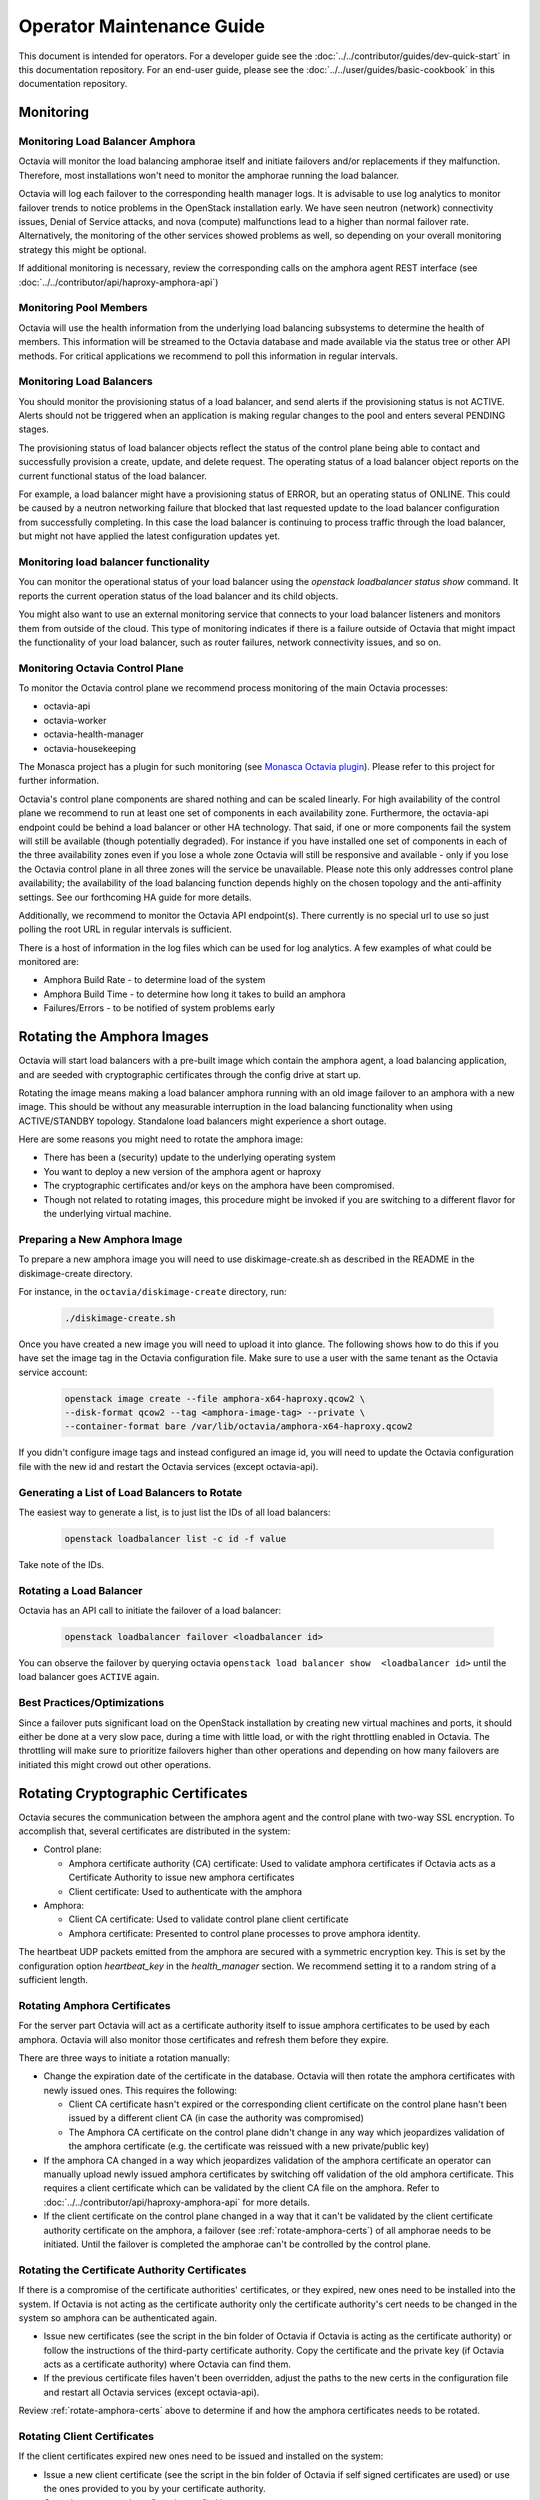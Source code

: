 ..
      Copyright (c) 2017 Rackspace

      Licensed under the Apache License, Version 2.0 (the "License"); you may
      not use this file except in compliance with the License. You may obtain
      a copy of the License at

          http://www.apache.org/licenses/LICENSE-2.0

      Unless required by applicable law or agreed to in writing, software
      distributed under the License is distributed on an "AS IS" BASIS, WITHOUT
      WARRANTIES OR CONDITIONS OF ANY KIND, either express or implied. See the
      License for the specific language governing permissions and limitations
      under the License.

======================================
Operator Maintenance  Guide
======================================
This document is intended for operators. For a developer guide see the
:doc:`../../contributor/guides/dev-quick-start` in this documentation
repository. For an end-user guide, please see the
:doc:`../../user/guides/basic-cookbook` in this documentation repository.

Monitoring
==========


Monitoring Load Balancer Amphora
--------------------------------

Octavia will monitor the load balancing amphorae itself and initiate failovers
and/or replacements if they malfunction. Therefore, most installations won't
need to monitor the amphorae running the load balancer.

Octavia will log each failover to the corresponding health manager logs. It is
advisable to use log analytics to monitor failover trends to notice problems in
the OpenStack installation early. We have seen neutron (network) connectivity
issues, Denial of Service attacks, and nova (compute) malfunctions lead to a
higher than normal failover rate. Alternatively, the monitoring of the other
services showed problems as well, so depending on your overall monitoring
strategy this might be optional.

If additional monitoring is necessary, review the corresponding calls on
the amphora agent REST interface (see
:doc:`../../contributor/api/haproxy-amphora-api`)

Monitoring Pool Members
-----------------------

Octavia will use the health information from the underlying load balancing
subsystems to determine the health of members. This information will be
streamed to the Octavia database and made available via the status
tree or other API methods. For critical applications we recommend to
poll this information in regular intervals.

Monitoring Load Balancers
-------------------------

You should monitor the provisioning status of a load balancer, and send alerts
if the provisioning status is not ACTIVE. Alerts should not be triggered when
an application is making regular changes to the pool and enters several PENDING
stages.

The provisioning status of load balancer objects reflect the status of the
control plane being able to contact and successfully provision a create,
update, and delete request. The operating status of a load balancer object
reports on the current functional status of the load balancer.

For example, a load balancer might have a provisioning status of ERROR, but an
operating status of ONLINE. This could be caused by a neutron networking
failure that blocked that last requested update to the load balancer
configuration from successfully completing. In this case the load balancer is
continuing to process traffic through the load balancer, but might not have
applied the latest configuration updates yet.

Monitoring load balancer functionality
--------------------------------------

You can monitor the operational status of your load balancer using the
`openstack loadbalancer status show` command. It reports the current operation
status of the load balancer and its child objects.

You might also want to use an external monitoring service that connects to your
load balancer listeners and monitors them from outside of the cloud. This type
of monitoring indicates if there is a failure outside of Octavia that might
impact the functionality of your load balancer, such as router failures,
network connectivity issues, and so on.

.. _Monasca Octavia plugin: https://github.com/openstack/monasca-agent/blob/master/monasca_setup/detection/plugins/octavia.py

Monitoring Octavia Control Plane
--------------------------------

To monitor the Octavia control plane we recommend process monitoring of the
main Octavia processes:

* octavia-api

* octavia-worker

* octavia-health-manager

* octavia-housekeeping

The Monasca project has a plugin for such monitoring (see
`Monasca Octavia plugin`_).
Please refer to this project for further information.

Octavia's control plane components are shared nothing and can be scaled
linearly. For high availability of the control plane we recommend to run at
least one set of components in each availability zone. Furthermore, the
octavia-api endpoint could be behind a load balancer or other HA technology.
That said, if one or more components fail the system will still be available
(though potentially degraded). For instance if you have installed one set of
components in each of the three availability zones even if you lose a whole
zone Octavia will still be responsive and available - only if you lose the
Octavia control plane in all three zones will the service be unavailable.
Please note this only addresses control plane availability; the availability of
the load balancing function depends highly on the chosen topology and the
anti-affinity settings. See our forthcoming HA guide for more details.

Additionally, we recommend to monitor the Octavia API endpoint(s). There
currently is no special url to use so just polling the root URL in regular
intervals is sufficient.

There is a host of information in the log files which can be used for log
analytics. A few examples of what could be monitored are:

* Amphora Build Rate - to determine load of the system

* Amphora Build Time - to determine how long it takes to build an amphora

* Failures/Errors - to be notified of system problems early

.. _rotating_amphora:

Rotating the Amphora Images
===========================

Octavia will start load balancers with a pre-built image which contain the
amphora agent, a load balancing application, and are seeded with cryptographic
certificates through the config drive at start up.

Rotating the image means making a load balancer amphora running with an old
image failover to an amphora with a new image. This should be without any
measurable interruption in the load balancing functionality when using
ACTIVE/STANDBY topology. Standalone load balancers might experience a short
outage.

Here are some reasons you might need to rotate the amphora image:

* There has been a (security) update to the underlying operating system

* You want to deploy a new version of the amphora agent or haproxy

* The cryptographic certificates and/or keys on the amphora have been
  compromised.

* Though not related to rotating images, this procedure might be invoked if you
  are switching to a different flavor for the underlying virtual machine.

Preparing a New Amphora Image
-----------------------------

To prepare a new amphora image you will need to use diskimage-create.sh as
described in the README in the diskimage-create directory.

For instance, in the ``octavia/diskimage-create`` directory, run:

   .. code-block:: bash

     ./diskimage-create.sh

Once you have created a new image you will need to upload it into glance. The
following shows how to do this if you have set the image tag in the
Octavia configuration file. Make sure to use a user with the same tenant as
the Octavia service account:

 .. code-block:: bash

      openstack image create --file amphora-x64-haproxy.qcow2 \
      --disk-format qcow2 --tag <amphora-image-tag> --private \
      --container-format bare /var/lib/octavia/amphora-x64-haproxy.qcow2

If you didn't configure image tags and instead configured an image id, you
will need to update the Octavia configuration file with the new id and restart
the Octavia services (except octavia-api).

Generating a List of Load Balancers to Rotate
---------------------------------------------

The easiest way to generate a list, is to just list the IDs of all
load balancers:

 .. code-block:: bash

        openstack loadbalancer list -c id -f value

Take note of the IDs.

Rotating a Load Balancer
------------------------

Octavia has an API call to initiate the failover of a load balancer:

    .. code-block:: bash

        openstack loadbalancer failover <loadbalancer id>

You can observe the failover by querying octavia ``openstack load balancer
show  <loadbalancer id>`` until the load balancer goes ``ACTIVE`` again.

.. _best_practice:

Best Practices/Optimizations
----------------------------

Since a failover puts significant load on the OpenStack installation by
creating new virtual machines and ports, it should either be done at a very
slow pace, during a time with little load, or with the right throttling
enabled in Octavia. The throttling will make sure to prioritize failovers
higher than other operations and depending on how many failovers are
initiated this might crowd out other operations.

Rotating Cryptographic Certificates
===================================

Octavia secures the communication between the amphora agent and the control
plane with two-way SSL encryption. To accomplish that, several certificates
are distributed in the system:

* Control plane:

  * Amphora certificate authority (CA) certificate: Used to validate
    amphora certificates if Octavia acts as a Certificate Authority to
    issue new amphora certificates

  * Client certificate: Used to authenticate with the amphora

* Amphora:

  * Client CA certificate: Used to validate control plane
    client certificate

  * Amphora certificate: Presented to control plane processes to prove amphora
    identity.

The heartbeat UDP packets emitted from the amphora are secured with a
symmetric encryption key. This is set by the configuration option
`heartbeat_key` in the `health_manager` section. We recommend setting it to a
random string of a sufficient length.

.. _rotate-amphora-certs:

Rotating Amphora Certificates
-----------------------------

For the server part Octavia will act as a certificate authority itself to
issue amphora certificates to be used by each amphora. Octavia will also
monitor those certificates and refresh them before they expire.

There are three ways to initiate a rotation manually:

* Change the expiration date of the certificate in the database. Octavia
  will then rotate the amphora certificates with newly issued ones. This
  requires the following:

  * Client CA certificate hasn't expired or the
    corresponding client certificate on the control plane hasn't been issued by
    a different client CA (in case the authority was
    compromised)

  * The Amphora CA certificate on the control plane didn't
    change in any way which jeopardizes validation of the amphora certificate
    (e.g. the certificate was reissued with a new private/public key)

* If the amphora CA changed in a way which jeopardizes
  validation of the amphora certificate an operator can manually upload newly
  issued amphora certificates by switching off validation of the old amphora
  certificate. This requires a client certificate which can be validated by the
  client CA file on the amphora. Refer to
  :doc:`../../contributor/api/haproxy-amphora-api` for more details.

* If the client certificate on the control plane changed in a way that it can't
  be validated by the client certificate authority certificate on the amphora,
  a failover (see :ref:`rotate-amphora-certs`) of all amphorae needs to be
  initiated. Until the failover is completed the amphorae can't be controlled
  by the control plane.

Rotating the Certificate Authority Certificates
-----------------------------------------------

If there is a compromise of the certificate authorities' certificates, or they
expired, new ones need to be installed into the system. If Octavia is
not acting as the certificate authority only the certificate authority's
cert needs to be changed in the system so amphora can be authenticated again.

* Issue new certificates (see the script in the bin folder of Octavia if
  Octavia is acting as the certificate authority) or follow the instructions
  of the third-party certificate authority. Copy the certificate and the
  private key (if Octavia acts as a certificate authority) where Octavia can
  find them.

* If the previous certificate files haven't been overridden, adjust the paths
  to the new certs in the configuration file and restart all Octavia services
  (except octavia-api).

Review :ref:`rotate-amphora-certs` above to determine if and how the
amphora certificates needs to be rotated.

Rotating Client Certificates
----------------------------

If the client certificates expired new ones need to be issued and installed on
the system:

* Issue a new client certificate (see the script in the bin folder of Octavia
  if self signed certificates are used) or use the ones provided to you by
  your certificate authority.

* Copy the new cert where Octavia can find it.

* If the previous certificate files haven't been overridden, adjust the paths
  to the new certs in the configuration file. In all cases restart all Octavia
  services except octavia-api.

If the client CA certificate has been replaced in addition to
rotating the client certificate the new client CA
certificate needs to be installed in the system. After that initiate a
failover of all amphorae to distribute the new client CA
cert. Until the failover is completed the amphorae can't be controlled by the
control plane.

Changing The Heartbeat Encryption Key
-------------------------------------

Special caution needs to be taken to replace the heartbeat encryption key.
Once this is changed Octavia can't read any heartbeats and will assume
all amphora are in an error state and initiate an immediate failover.

In preparation, read the chapter on :ref:`best_practice` in
the Failover section.

Given the risks involved with changing this key it should not be changed
during routine maintenance but only when a compromise is strongly suspected.

.. note::
   For future versions of Octavia an "update amphora" API is planned which
   will allow this key to be changed without failover. At that time there would
   be a procedure to halt health monitoring while the keys are rotated and then
   resume health monitoring.

Handling a VM Node Failure
--------------------------

If a node fails which is running amphora, Octavia will automatically failover
the amphora to a different node (capacity permitting). In some cases, the
node can be recovered (e.g. through a hard reset) and the hypervisor might
bring back the amphora vms. In this case, an operator should manually delete
all amphora on this specific node since Octavia assumes they have been
deleted as part of the failover and will not touch them again.

.. note::
    As a safety measure an operator can, prior to deleting, manually check if
    the VM is in use. First, use the Amphora API to obtain the current list of
    amphorae, then match the nova instance ID to the compute_id column in the
    amphora API response (it is not currently possible to filter amphora by
    compute_id). If there are any matches where the amphora status is not
    'DELETED', the amphora is still considered to be in use.

Evacuating a Specific Amphora from a Host
-----------------------------------------

In some cases an amphora needs to be evacuated either because the host is being
shutdown for maintenance or as part of a failover. Octavia has a rich amphora
API to do that.

First use the amphora API to find the specific amphora. Then, if not already
performed, disable scheduling to this host in nova. Lastly, initiate a failover
of the specific amphora with the failover command on the amphora API.

Alternatively, a live migration might also work if it happens quick enough for
Octavia not to notice a stale amphora (the default configuration is 60s).
